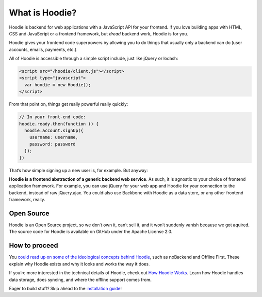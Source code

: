What is Hoodie?
===============

Hoodie is backend for web applications with a JavaScript API for your frontend.
If you love building apps with HTML, CSS and JavaScript or a frontend framework, but *dread* backend work, Hoodie is
for you.

Hoodie gives your frontend code superpowers by allowing you to do things
that usually only a backend can do (user accounts, emails, payments,
etc.).

All of Hoodie is accessible through a simple script include, just like
jQuery or lodash:

.. code:: html

   <script src="/hoodie/client.js"></script>
   <script type="javascript">
     var hoodie = new Hoodie();
   </script>

From that point on, things get really powerful really quickly:

.. code:: javascript

    // In your front-end code:
    hoodie.ready.then(function () {
      hoodie.account.signUp({
        username: username,
        password: password
      });
    })

That’s how simple signing up a new user is, for example. But anyway:

**Hoodie is a frontend abstraction of a generic backend web service**.
As such, it is agnostic to your choice of frontend application
framework. For example, you can use jQuery for your web app and Hoodie
for your connection to the backend, instead of raw jQuery.ajax. You
could also use Backbone with Hoodie as a data store, or any other
frontend framework, really.

Open Source
-----------

Hoodie is an Open Source project, so we don’t own it, can’t sell it, and
it won’t suddenly vanish because we got aquired. The source code for
Hoodie is available on GitHub under the Apache License 2.0.

How to proceed
--------------

You `could read up on some of the ideological concepts behind Hoodie`_,
such as noBackend and Offline First. These explain why Hoodie exists and
why it looks and works the way it does.

If you’re more interested in the technical details of Hoodie, check out
`How Hoodie Works`_. Learn how Hoodie handles data storage, does
syncing, and where the offline support comes from.

Eager to build stuff? Skip ahead to the `installation guide`_!

.. _could read up on some of the ideological concepts behind Hoodie: /camp/hoodieverse/hoodie-concepts.html
.. _How Hoodie Works: /camp/hoodieverse/how-hoodie-works.html
.. _installation guide: /camp/start/
